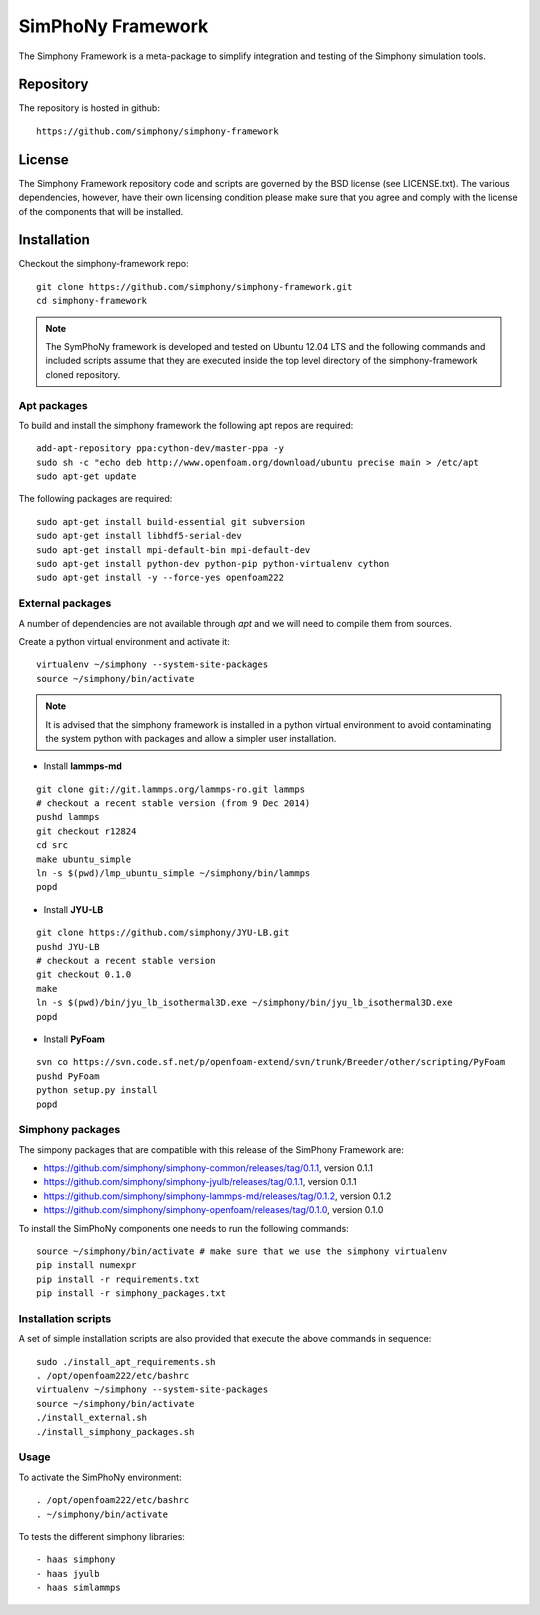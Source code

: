 SimPhoNy Framework
==================

The Simphony Framework is a meta-package to simplify integration and testing
of the Simphony simulation tools.

.. image:: https://travis-ci.org/simphony/simphony-framework.svg?branch=master
    :target: https://travis-ci.org/simphony/simphony-framework

Repository
----------

The repository is hosted in github::

  https://github.com/simphony/simphony-framework

License
-------

The Simphony Framework repository code and scripts are governed by the BSD license
(see LICENSE.txt). The various dependencies, however, have their own licensing
condition please make sure that you agree and comply with the license of the
components that will be installed.

Installation
------------


Checkout the simphony-framework repo::

  git clone https://github.com/simphony/simphony-framework.git
  cd simphony-framework

.. note::

  The SymPhoNy framework is developed and tested on Ubuntu 12.04 LTS
  and the following commands and included scripts assume that they
  are executed inside the top level directory of the simphony-framework
  cloned repository.


Apt packages
~~~~~~~~~~~~

To build and install the simphony framework the following apt repos are required::

  add-apt-repository ppa:cython-dev/master-ppa -y
  sudo sh -c "echo deb http://www.openfoam.org/download/ubuntu precise main > /etc/apt
  sudo apt-get update

The following packages are required::

  sudo apt-get install build-essential git subversion
  sudo apt-get install libhdf5-serial-dev
  sudo apt-get install mpi-default-bin mpi-default-dev
  sudo apt-get install python-dev python-pip python-virtualenv cython
  sudo apt-get install -y --force-yes openfoam222


External packages
~~~~~~~~~~~~~~~~~

A number of dependencies are not available through `apt` and we will need to
compile them from sources.


Create a python virtual environment and activate it::

  virtualenv ~/simphony --system-site-packages
  source ~/simphony/bin/activate

.. note::

   It is advised that the simphony framework is installed in a python virtual
   environment to avoid contaminating the system python with packages and
   allow a simpler user installation.

- Install **lammps-md**
::

  git clone git://git.lammps.org/lammps-ro.git lammps
  # checkout a recent stable version (from 9 Dec 2014)
  pushd lammps
  git checkout r12824
  cd src
  make ubuntu_simple
  ln -s $(pwd)/lmp_ubuntu_simple ~/simphony/bin/lammps
  popd

- Install **JYU-LB**
::

  git clone https://github.com/simphony/JYU-LB.git
  pushd JYU-LB
  # checkout a recent stable version
  git checkout 0.1.0
  make
  ln -s $(pwd)/bin/jyu_lb_isothermal3D.exe ~/simphony/bin/jyu_lb_isothermal3D.exe
  popd

- Install **PyFoam**
::

  svn co https://svn.code.sf.net/p/openfoam-extend/svn/trunk/Breeder/other/scripting/PyFoam
  pushd PyFoam
  python setup.py install
  popd

Simphony packages
~~~~~~~~~~~~~~~~~

The simpony packages that are compatible with this release of the SimPhony Framework
are:

- https://github.com/simphony/simphony-common/releases/tag/0.1.1, version 0.1.1
- https://github.com/simphony/simphony-jyulb/releases/tag/0.1.1, version 0.1.1
- https://github.com/simphony/simphony-lammps-md/releases/tag/0.1.2, version 0.1.2
- https://github.com/simphony/simphony-openfoam/releases/tag/0.1.0, version 0.1.0

To install the SimPhoNy components one needs to run the following commands::

  source ~/simphony/bin/activate # make sure that we use the simphony virtualenv
  pip install numexpr
  pip install -r requirements.txt
  pip install -r simphony_packages.txt

Installation scripts
~~~~~~~~~~~~~~~~~~~~

A set of simple installation scripts are also provided that execute the above commands
in sequence::

  sudo ./install_apt_requirements.sh
  . /opt/openfoam222/etc/bashrc
  virtualenv ~/simphony --system-site-packages
  source ~/simphony/bin/activate
  ./install_external.sh
  ./install_simphony_packages.sh

Usage
~~~~~

To activate the SimPhoNy environment::

  . /opt/openfoam222/etc/bashrc
  . ~/simphony/bin/activate

To tests the different simphony libraries::

  - haas simphony
  - haas jyulb
  - haas simlammps
